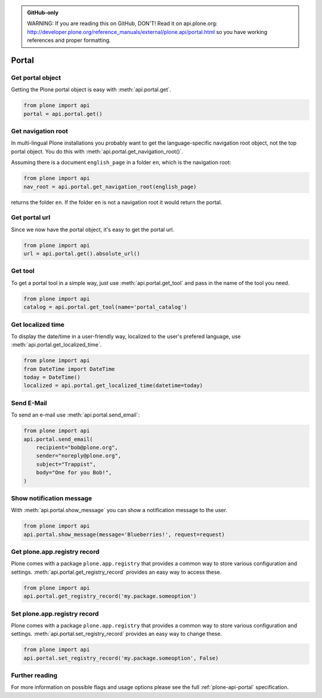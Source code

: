 .. admonition:: GitHub-only

    WARNING: If you are reading this on GitHub, DON'T! Read it on api.plone.org:
    http://developer.plone.org/reference_manuals/external/plone.api/portal.html so you have working
    references and proper formatting.


.. module:: plone

.. _chapter_portal:

Portal
======

.. _portal_get_example:

Get portal object
-----------------

Getting the Plone portal object is easy with :meth:`api.portal.get`.

.. code-block:: python

    from plone import api
    portal = api.portal.get()

.. invisible-code-block: python

    self.assertEqual(portal.getPortalTypeName(), 'Plone Site')
    self.assertEqual(portal.getId(), 'plone')


.. _portal_get_navigation_root_example:

Get navigation root
-------------------

In multi-lingual Plone installations you probably want to get the
language-specific navigation root object, not the top portal object. You do this with
:meth:`api.portal.get_navigation_root()`.

Assuming there is a document ``english_page`` in a folder ``en``, which is the navigation root:

.. invisible-code-block: python

    from plone import api
    from plone.app.layout.navigation.interfaces import INavigationRoot
    from zope.interface import alsoProvides

    portal = api.portal.get()
    english_folder = api.content.create(
        type='Folder',
        title='en',
        container=portal,
    )
    alsoProvides(english_folder, INavigationRoot)
    english_page = api.content.create(
        type='Document',
        title='English Page',
        container=english_folder,
    )

.. code-block:: python

    from plone import api
    nav_root = api.portal.get_navigation_root(english_page)

.. invisible-code-block: python

    self.assertEqual(nav_root.id, 'en')

returns the folder ``en``. If the folder ``en`` is not a navigation root it would return the portal.

Get portal url
--------------

Since we now have the portal object, it's easy to get the portal url.

.. code-block:: python

    from plone import api
    url = api.portal.get().absolute_url()

.. invisible-code-block: python

    self.assertEqual(url, 'http://nohost/plone')


.. _portal_get_tool_example:

Get tool
--------

To get a portal tool in a simple way, just use :meth:`api.portal.get_tool` and
pass in the name of the tool you need.

.. code-block:: python

    from plone import api
    catalog = api.portal.get_tool(name='portal_catalog')

.. invisible-code-block: python

    self.assertEqual(catalog.__class__.__name__, 'CatalogTool')


.. _portal_get_localized_time_example:

Get localized time
------------------

To display the date/time in a user-friendly way, localized to the user's
prefered language, use :meth:`api.portal.get_localized_time`.

.. code-block:: python

    from plone import api
    from DateTime import DateTime
    today = DateTime()
    localized = api.portal.get_localized_time(datetime=today)

.. invisible-code-block: python

    # assert that the result is in fact a datetime
    self.assertEqual(DateTime(localized).__class__, DateTime)


.. _portal_send_email_example:

Send E-Mail
-----------

To send an e-mail use :meth:`api.portal.send_email`:

.. Todo: Add example for creating a mime-mail

.. invisible-code-block: python

    # Mock the mail host so we can test sending the email
    from plone import api
    from Products.CMFPlone.tests.utils import MockMailHost
    from Products.CMFPlone.utils import getToolByName
    from Products.MailHost.interfaces import IMailHost

    mockmailhost = MockMailHost('MailHost')
    if not hasattr(mockmailhost, 'smtp_host'):
        mockmailhost.smtp_host = 'localhost'
    portal = api.portal.get()
    portal._updateProperty('email_from_address', 'sender@example.org')
    portal.MailHost = mockmailhost
    sm = portal.getSiteManager()
    sm.registerUtility(component=mockmailhost, provided=IMailHost)
    mailhost = getToolByName(portal, 'MailHost')
    mailhost.reset()

.. code-block:: python

    from plone import api
    api.portal.send_email(
        recipient="bob@plone.org",
        sender="noreply@plone.org",
        subject="Trappist",
        body="One for you Bob!",
    )

.. invisible-code-block: python

    self.assertEqual(len(mailhost.messages), 1)

    from email import message_from_string
    msg = message_from_string(mailhost.messages[0])
    self.assertEqual(msg['To'], 'bob@plone.org')
    self.assertEqual(msg['From'], 'noreply@plone.org')
    self.assertEqual(msg['Subject'], '=?utf-8?q?Trappist?=')
    self.assertEqual(msg.get_payload(), 'One for you Bob!')
    mailhost.reset()


.. _portal_show_message_example:

Show notification message
-------------------------

With :meth:`api.portal.show_message` you can show a notification message to
the user.

.. code-block:: python

    from plone import api
    api.portal.show_message(message='Blueberries!', request=request)

.. invisible-code-block: python

    from Products.statusmessages.interfaces import IStatusMessage
    messages = IStatusMessage(request)
    show = messages.show()
    self.assertEqual(len(show), 1)
    self.assertTrue('Blueberries!' in show[0].message)


.. _portal_get_registry_record_example:

Get plone.app.registry record
-----------------------------

Plone comes with a package ``plone.app.registry`` that provides a common way
to store various configuration and settings.
:meth:`api.portal.get_registry_record` provides an easy way to access these.

.. invisible-code-block: python

    from plone.registry.interfaces import IRegistry
    from plone.registry.record import Record
    from plone.registry import field
    from zope.component import getUtility
    registry = getUtility(IRegistry)
    registry.records['my.package.someoption'] = Record(field.Bool(
            title=u"Foo"))
    registry['my.package.someoption'] = True

.. code-block:: python

    from plone import api
    api.portal.get_registry_record('my.package.someoption')

.. invisible-code-block: python

    self.assertTrue(api.portal.get_registry_record('my.package.someoption'))


.. _portal_set_registry_record_example:

Set plone.app.registry record
-----------------------------

Plone comes with a package ``plone.app.registry`` that provides a common way
to store various configuration and settings.
:meth:`api.portal.set_registry_record` provides an easy way to change these.

.. invisible-code-block: python

    from plone.registry.interfaces import IRegistry
    from plone.registry.record import Record
    from plone.registry import field
    from zope.component import getUtility
    registry = getUtility(IRegistry)
    registry.records['my.package.someoption'] = Record(field.Bool(
            title=u"Foo"))
    registry['my.package.someoption'] = True

.. code-block:: python

    from plone import api
    api.portal.set_registry_record('my.package.someoption', False)

.. invisible-code-block: python

    self.assertFalse(registry['my.package.someoption'])


Further reading
---------------

For more information on possible flags and usage options please see the full
:ref:`plone-api-portal` specification.
